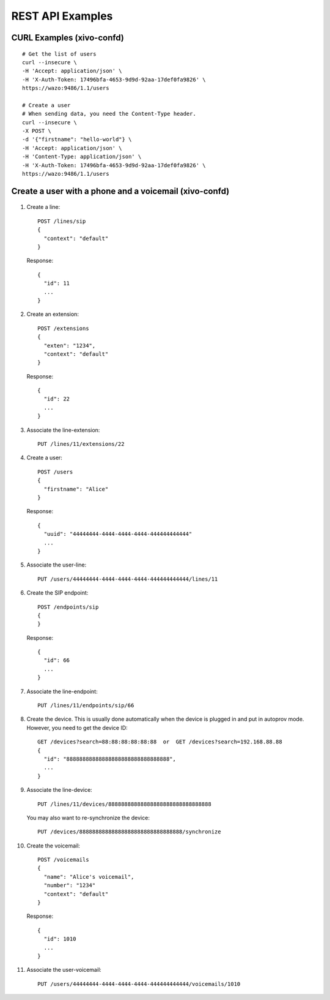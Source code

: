 .. _rest-api-examples:

*****************
REST API Examples
*****************

CURL Examples (xivo-confd)
==========================

::

   # Get the list of users
   curl --insecure \
   -H 'Accept: application/json' \
   -H 'X-Auth-Token: 17496bfa-4653-9d9d-92aa-17def0fa9826' \
   https://wazo:9486/1.1/users

   # Create a user
   # When sending data, you need the Content-Type header.
   curl --insecure \
   -X POST \
   -d '{"firstname": "hello-world"} \
   -H 'Accept: application/json' \
   -H 'Content-Type: application/json' \
   -H 'X-Auth-Token: 17496bfa-4653-9d9d-92aa-17def0fa9826' \
   https://wazo:9486/1.1/users


Create a user with a phone and a voicemail (xivo-confd)
=======================================================

.. figure:: images/rest-api-example-user-voicemail.png

1. Create a line::

    POST /lines/sip
    {
      "context": "default"
    }

   Response::

    {
      "id": 11
      ...
    }

2. Create an extension::

    POST /extensions
    {
      "exten": "1234",
      "context": "default"
    }

   Response::

    {
      "id": 22
      ...
    }

3. Associate the line-extension::

    PUT /lines/11/extensions/22

4. Create a user::

    POST /users
    {
      "firstname": "Alice"
    }

   Response::

    {
      "uuid": "44444444-4444-4444-4444-444444444444"
      ...
    }

5. Associate the user-line::

    PUT /users/44444444-4444-4444-4444-444444444444/lines/11

6. Create the SIP endpoint::

    POST /endpoints/sip
    {
    }

   Response::

    {
      "id": 66
      ...
    }

7. Associate the line-endpoint::

    PUT /lines/11/endpoints/sip/66

8. Create the device. This is usually done automatically when the device is plugged in and put in
   autoprov mode. However, you need to get the device ID::

    GET /devices?search=88:88:88:88:88:88  or  GET /devices?search=192.168.88.88
    {
      "id": "88888888888888888888888888888888",
      ...
    }

9. Associate the line-device::

    PUT /lines/11/devices/88888888888888888888888888888888

   You may also want to re-synchronize the device::

    PUT /devices/88888888888888888888888888888888/synchronize

10. Create the voicemail::

     POST /voicemails
     {
       "name": "Alice's voicemail",
       "number": "1234"
       "context": "default"
     }

    Response::

     {
       "id": 1010
       ...
     }

11. Associate the user-voicemail::

     PUT /users/44444444-4444-4444-4444-444444444444/voicemails/1010
